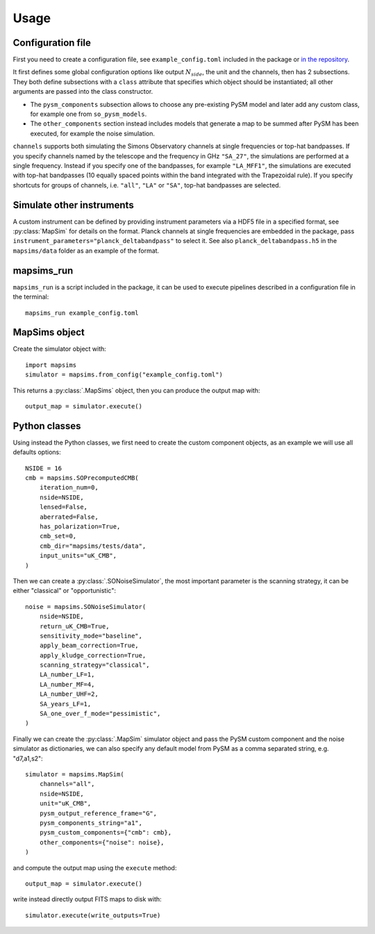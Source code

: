 *****
Usage
*****

Configuration file
==================

First you need to create a configuration file, see ``example_config.toml`` included in the package
or `in the repository <https://github.com/simonsobs/mapsims/blob/master/mapsims/example_config.toml>`_.

It first defines some global configuration options like output :math:`N_{side}`, the unit and the
channels, then has 2 subsections. They both define subsections with a ``class`` attribute that
specifies which object should be instantiated; all other arguments are passed into the class
constructor.

* The ``pysm_components`` subsection allows to choose any pre-existing PySM model and later add any custom class, for example one from ``so_pysm_models``.
* The ``other_components`` section instead includes models that generate a map to be summed after PySM has been executed, for example the noise simulation.

``channels`` supports both simulating the Simons Observatory channels at single frequencies or top-hat bandpasses.
If you specify channels named by the telescope and the frequency in GHz ``"SA_27"``, the simulations are performed at a single frequency. Instead if you specify one of the bandpasses, for example ``"LA_MFF1"``, the simulations are executed with top-hat bandpasses (10 equally spaced points within the band integrated with the Trapezoidal rule).
If you specify shortcuts for groups of channels, i.e. ``"all"``, ``"LA"`` or ``"SA"``, top-hat bandpasses are selected.

Simulate other instruments
==========================

A custom instrument can be defined by providing instrument parameters via a HDF5 file in a specified format, see :py:class:`MapSim` for details on the format.
Planck channels at single frequencies are embedded in the package, pass ``instrument_parameters="planck_deltabandpass"`` to select it. See also ``planck_deltabandpass.h5`` in the ``mapsims/data`` folder as an example of the format.

mapsims_run
===========

``mapsims_run`` is a script included in the package, it can be used to execute pipelines described
in a configuration file in the terminal::

    mapsims_run example_config.toml

MapSims object
==============

Create the simulator object with::

    import mapsims
    simulator = mapsims.from_config("example_config.toml")

This returns a :py:class:`.MapSims` object, then you can
produce the output map with::

    output_map = simulator.execute()

Python classes
==============

Using instead the Python classes, we first need to create the custom component objects, as
an example we will use all defaults options::

    NSIDE = 16
    cmb = mapsims.SOPrecomputedCMB(
        iteration_num=0,
        nside=NSIDE,
        lensed=False,
        aberrated=False,
        has_polarization=True,
        cmb_set=0,
        cmb_dir="mapsims/tests/data",
        input_units="uK_CMB",
    )


Then we can create a :py:class:`.SONoiseSimulator`, the most important parameter is the scanning strategy,
it can be either "classical" or "opportunistic"::

    noise = mapsims.SONoiseSimulator(
        nside=NSIDE,
        return_uK_CMB=True,
        sensitivity_mode="baseline",
        apply_beam_correction=True,
        apply_kludge_correction=True,
        scanning_strategy="classical",
        LA_number_LF=1,
        LA_number_MF=4,
        LA_number_UHF=2,
        SA_years_LF=1,
        SA_one_over_f_mode="pessimistic",
    )

Finally we can create the :py:class:`.MapSim` simulator object and pass the PySM custom component and the noise
simulator as dictionaries, we can also specify any default model from PySM as a comma separated string,
e.g. "d7,a1,s2"::

    simulator = mapsims.MapSim(
        channels="all",
        nside=NSIDE,
        unit="uK_CMB",
        pysm_output_reference_frame="G",
        pysm_components_string="a1",
        pysm_custom_components={"cmb": cmb},
        other_components={"noise": noise},
    )

and compute the output map using the ``execute`` method::

    output_map = simulator.execute()

write instead directly output FITS maps to disk with::

    simulator.execute(write_outputs=True)

